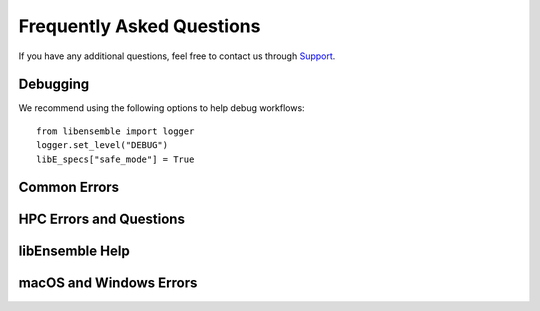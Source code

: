 ==========================
Frequently Asked Questions
==========================

If you have any additional questions, feel free to contact us through Support_.

Debugging
---------

We recommend using the following options to help debug workflows::

    from libensemble import logger
    logger.set_level("DEBUG")
    libE_specs["safe_mode"] = True

Common Errors
-------------

.. dropdown:: **"Manager only - must be at least one worker (2 MPI tasks)" when running with multiprocessing and multiple workers specified.**

  If your code was recently switched from MPI to multiprocessing,
  make sure that :class:`libE_specs<libensemble.specs.LibeSpecs>` is populated
  with ``"comms": "local"`` and ``"nworkers": [int]``.

.. dropdown:: **"AssertionError: alloc_f did not return any work, although all workers are idle."**

  This error occurs when the manager is waiting although all workers are idle.
  Note that a worker can be in a persistent state but is marked as idle
  when it has returned data to the manager and is ready to receive work.

  Some possible causes of this error are:

  - An MPI libEnsemble run was initiated with only one process, resulting in one
    manager but no workers. Similarly, the error may arise when running with only
    two processes when using a persistent generator. The generator will occupy
    one worker, leaving none to run simulation functions.

  - An error in the allocation function. For example, perhaps the allocation
    waiting for all requested evaluations to be returned (e.g., before starting a
    new generator), but this condition
    is not returning True even though all scheduled evaluations have returned. This
    can be due to incorrect implementation (e.g., it has not considered points that
    are cancelled or paused or in some other state that prevents the allocation
    function from sending them out to workers).

  - A persistent worker (usually a generator) has sent a message back to the manager
    but is still performing work and may return further points. In this case, consider
    starting the generator in :ref:`active_recv<gen_active_recv>` mode. This can be
    specified in the allocation function and will cause the worker to maintain its
    active status.

  - A persistent worker has requested resources that prevents any simulations from
    taking place. By default, persistent workers hold onto resources even when not
    active. This may require the worker to return from persistent mode.

  - When returning points to a persistent generator (often the top code block in
    allocation functions). For example, ``support.avail_worker_ids(persistent=EVAL_GEN_TAG)``
    Make sure that the ``EVAL_GEN_TAG`` is specified and not just ``persistent=True``.

.. dropdown:: **libensemble.history (MANAGER_WARNING): Giving entries in H0 back to gen. Marking entries in H0 as 'gen_informed' if 'sim_ended'.**

  This warning is harmless. It's saying that as the provided History array is being "reloaded" into the generator, the copy is being slightly modified.

.. dropdown:: **I keep getting: "Not enough processors per worker to honor arguments." when using the Executor. Can I submit tasks to allocated processors anyway?**

  You may have set `enforce_worker_core_bounds` to True when setting
  up the Executor. Also, the resource manager can be completely disabled
  with::

      libE_specs["disable_resource_manager"] = True

  Note that the Executor ``submit()`` method has a parameter ``hyperthreads``
  which will attempt to use all hyperthreads/SMT threads available if set to ``True``.

.. dropdown:: **FileExistsError: [Errno 17] File exists: "./ensemble"**

  This can happen when libEnsemble tries to create ensemble or simulation directories
  that already exist from previous runs. To avoid this, ensure the ensemble directory
  paths are unique by appending some unique value to ``libE_specs["ensemble_dir_path"]``,
  or automatically instruct runs to operate in unique directories via ``libE_specs["use_workflow_dir"] = True``.

.. dropdown:: **PETSc and MPI errors with "[unset]: write_line error; fd=-1 buf=:cmd=abort exitcode=59"**

  with ``python [test with PETSc].py --comms local --nworkers 4``

  This error occurs on some platforms when using PETSc with libEnsemble
  in ``local`` (multiprocessing) mode. We believe this is due to PETSc initializing MPI
  before libEnsemble forks processes using multiprocessing. The recommended solution
  is running libEnsemble in MPI mode. An alternative solution may be using a serial
  build of PETSc.

  .. note::
      This error may depend on how multiprocessing handles an existing MPI
      communicator in a particular platform.

HPC Errors and Questions
------------------------

.. dropdown:: **Why does libEnsemble hang on certain systems when running with MPI?**

  Another symptom may be the manager only communicating with Worker 1. This issue
  may occur if matching probes, which mpi4py uses by default, are not supported
  by the communications fabric, like Intel's Truescale (TMI) fabric. This can be
  solved by switching fabrics or disabling matching probes before the MPI module
  is first imported.

  Add these two lines BEFORE ``from mpi4py import MPI``::

      import mpi4py
      mpi4py.rc.recv_mprobe = False

  Also see https://software.intel.com/en-us/articles/python-mpi4py-on-intel-true-scale-and-omni-path-clusters.

.. dropdown:: **can't open hfi unit: -1 (err=23) - [13] MPI startup(): tmi fabric is not available and fallback fabric is not enabled**

  This may occur on TMI when libEnsemble Python processes have been launched to a
  node and these, in turn, execute tasks on the node; creating too many processes
  for the available contexts. Note that while processes can share contexts, the
  system is confused by the fact that there are two phases: first libEnsemble
  processes and then subprocesses to run user tasks. The solution is to either
  reduce the number of processes running or to specify a fallback fabric through
  environment variables::

      unset I_MPI_FABRICS
      export I_MPI_FABRICS_LIST=tmi,tcp
      export I_MPI_FALLBACK=1

  Alternatively, libEnsemble can be run in central mode where all workers run on dedicated
  nodes while launching all tasks onto other nodes. To do this add a node for libEnsemble,
  and add ``libE_specs["dedicated_mode"] = True`` to your calling script.

.. dropdown:: **What does "_pickle.UnpicklingError: invalid load key, "\x00"." indicate?**

  This has been observed with the OFA fabric when using mpi4py and usually
  indicates MPI messages aren't being received correctly. The solution
  is to either switch fabric or turn off matching probes. See the answer to "Why
  does libEnsemble hang on certain systems when running with MPI?"

  For more information see https://bitbucket.org/mpi4py/mpi4py/issues/102/unpicklingerror-on-commrecv-after-iprobe.

.. dropdown:: **srun: Job \*\*\*\*\*\* step creation temporarily disabled, retrying (Requested nodes are busy)**

  Note that this message has been observed on Perlmutter when none of the problems
  below are present, and is likely caused by interference with system processes
  that run between tasks. In this case, it may cause overhead but does not prevent
  correct functioning.

  When running on a SLURM system, this implies that you are trying to run on a resource
  that is already dedicated to another task. The reason can vary, some reasons are:

  - All the contexts are in use. This has occurred when using TMI fabric on clusters.
    See question **can't open hfi unit: -1 (err=23)** for more info.

  - All the memory is assigned to the first job-step (srun application), due to a default
    exclusive mode scheduling policy. This has been observed on `Perlmutter`_ and `SDF`_.

    In some cases using these environment variables will stop the issue::

      export SLURM_EXACT=1
      export SLURM_MEM_PER_NODE=0

    Alternatively, this can be resolved by limiting the memory and other
    resources given to each task using the ``--exact`` `option to srun`_ along with other
    relevant options. For example::

        srun --exact -n 4 -c 1 --mem-per-cpu=4G

    would ensure that one CPU and 4 Gigabytes of memory are assigned to each MPI process.
    The amount of memory should be determined by the memory on the node divided by
    the number of CPUs. In the executor, this can be expressed via the ``extra_args`` option.

    If libEnsemble is sharing nodes with submitted tasks (user applications launched by workers),
    then you may need to do this for your launch of libEnsemble also, ensuring there are enough
    resources for both the libEnsemble manager and workers and the launched tasks. If this is
    complicated, we recommended using a :doc:`dedicated node for libEnsemble<platforms/platforms_index>`.

libEnsemble Help
----------------

.. dropdown:: **How can I debug specific libEnsemble processes?**

  This is most easily addressed when running libEnsemble locally. Try

  ``mpiexec -np [num processes] xterm -e "python [calling script].py"``

  to launch an xterm terminal window specific to each process. Mac users will
  need to install xQuartz_.

  If running in ``local`` mode, try using one of the ``ForkablePdb``
  routines in ``libensemble.tools`` to set breakpoints and debug similarly
  to ``pdb``. How well this works varies by system. ::

      from libensemble.tools import ForkablePdb
      ForkablePdb().set_trace()

.. dropdown:: **Can I use the MPI Executor when running libEnsemble with multiprocessing?**

  **Yes**. The Executor type determines only how libEnsemble workers
  execute and interact with user applications and is *independent* of ``comms`` chosen
  for manager/worker communications.

.. dropdown:: **How can I disable libEnsemble's output files?**

  Set ``libE_specs["disable_log_files"]`` to ``True``.

  If libEnsemble aborts on an exception, the History array and ``persis_info``
  dictionaries will be dumped. This can be suppressed by
  setting ``libE_specs["save_H_and_persis_on_abort"]`` to ``False``.

  See :doc:`here<history_output_logging>` for more information about these files.

.. dropdown:: **How can I silence libEnsemble or prevent printed warnings?**

  Some logger messages at or above the ``MANAGER_WARNING`` level are mirrored
  to stderr automatically. To disable this, set the minimum stderr displaying level
  to ``CRITICAL`` via the following::

      from libensemble import logger
      logger.set_stderr_level("CRITICAL")

  This effectively puts libEnsemble in silent mode.

  See the :ref:`Logger Configuration<logger_config>` docs for more information.

macOS and Windows Errors
------------------------

.. _faqwindows:

.. dropdown:: **Can I run libEnsemble on Windows?**

  Although we have run many libEnsemble workflows successfully on Windows using
  both MPI and local comms, Windows is not rigorously supported. We highly
  recommend Unix-like systems. Windows tends to produce more platform-specific
  issues that are difficult to reproduce and troubleshoot.

.. dropdown:: **Windows - How can I run libEnsemble with MPI comms?**

  We have run Windows workflows with MPI comms. However, as most MPI
  distributions have either dropped Windows support (MPICH and Open MPI) or are
  no longer being maintained (``msmpi``), we cannot guarantee success.

  We recommend experimenting with the many Unix-like
  emulators, containers, virtual machines, and other such systems. The
  `Installing PETSc On Microsoft Windows`_ documentation contains valuable
  information.

  Otherwise, install ``msmpi`` and ``mpi4py`` from conda and experiment, or use ``local`` comms.

.. dropdown:: **Windows - "A required privilege is not held by the client"**

  Assuming you were trying to use the ``sim_dir_symlink_files`` or ``gen_dir_symlink_files`` options, this indicates that to
  allow libEnsemble to create symlinks, you need to run your current ``cmd`` shell as administrator.

  **"RuntimeError: An attempt has been made to start a new process... this probably means that you are not using fork...
  " if __name__ == "__main__": freeze_support() ...**

  You need to place your main entry point code underneath an ``if __name__ == "__main__":`` block.

  Explanation: Python chooses one of three methods to start new processes when using multiprocessing
  (``--comms local`` with libEnsemble). These are ``"fork"``, ``"spawn"``, and ``"forkserver"``. ``"fork"``
  is the default on Unix, and in our experience is quicker and more reliable, but ``"spawn"`` is the default
  on Windows and macOS (See the `Python multiprocessing docs`_).

  Prior to libEnsemble v0.9.2, if libEnsemble detected macOS, it would automatically switch the multiprocessing
  method to ``"fork"``. We decided to stop doing this to avoid overriding defaults and compatibility issues with
  some libraries.

  If you'd prefer to use ``"fork"`` or not reformat your code, you can set the
  multiprocessing start method by placing
  the following near the top of your calling script::

    import multiprocessing
    multiprocessing.set_start_method("fork", force=True)

.. dropdown:: **"macOS - Fatal error in MPI_Init_thread: Other MPI error, error stack: ... gethostbyname failed"**

  Resolve this by appending ``127.0.0.1   [your hostname]`` to /etc/hosts.
  Unfortunately, ``127.0.0.1   localhost`` isn't satisfactory for preventing this.

.. dropdown:: **macOS - How do I stop the Firewall Security popups when running with the Executor?**

  There are several ways to address this nuisance, but all involve trial and error.
  An easy (but insecure) solution is temporarily disabling the firewall through
  System Preferences -> Security & Privacy -> Firewall -> Turn Off Firewall.
  Alternatively, adding a firewall "Allow incoming connections" rule can be
  attempted for the offending executable. We've had limited success running
  ``sudo codesign --force --deep --sign - /path/to/application.app``
  on our executables, then confirming the next alerts for the executable
  and ``mpiexec.hydra``.

.. _Installing PETSc On Microsoft Windows: https://petsc.org/release/install/windows/#recommended-installation-methods
.. _option to srun: https://docs.nersc.gov/systems/perlmutter/running-jobs/#single-gpu-tasks-in-parallel
.. _Perlmutter: https://docs.nersc.gov/systems/perlmutter
.. _Python multiprocessing docs: https://docs.python.org/3/library/multiprocessing.html
.. _SDF: https://sdf.slac.stanford.edu/public/doc/#/?id=what-is-the-sdf
.. _Support: https://libensemble.readthedocs.io/en/main/introduction.html#resources
.. _xQuartz: https://www.xquartz.org/
